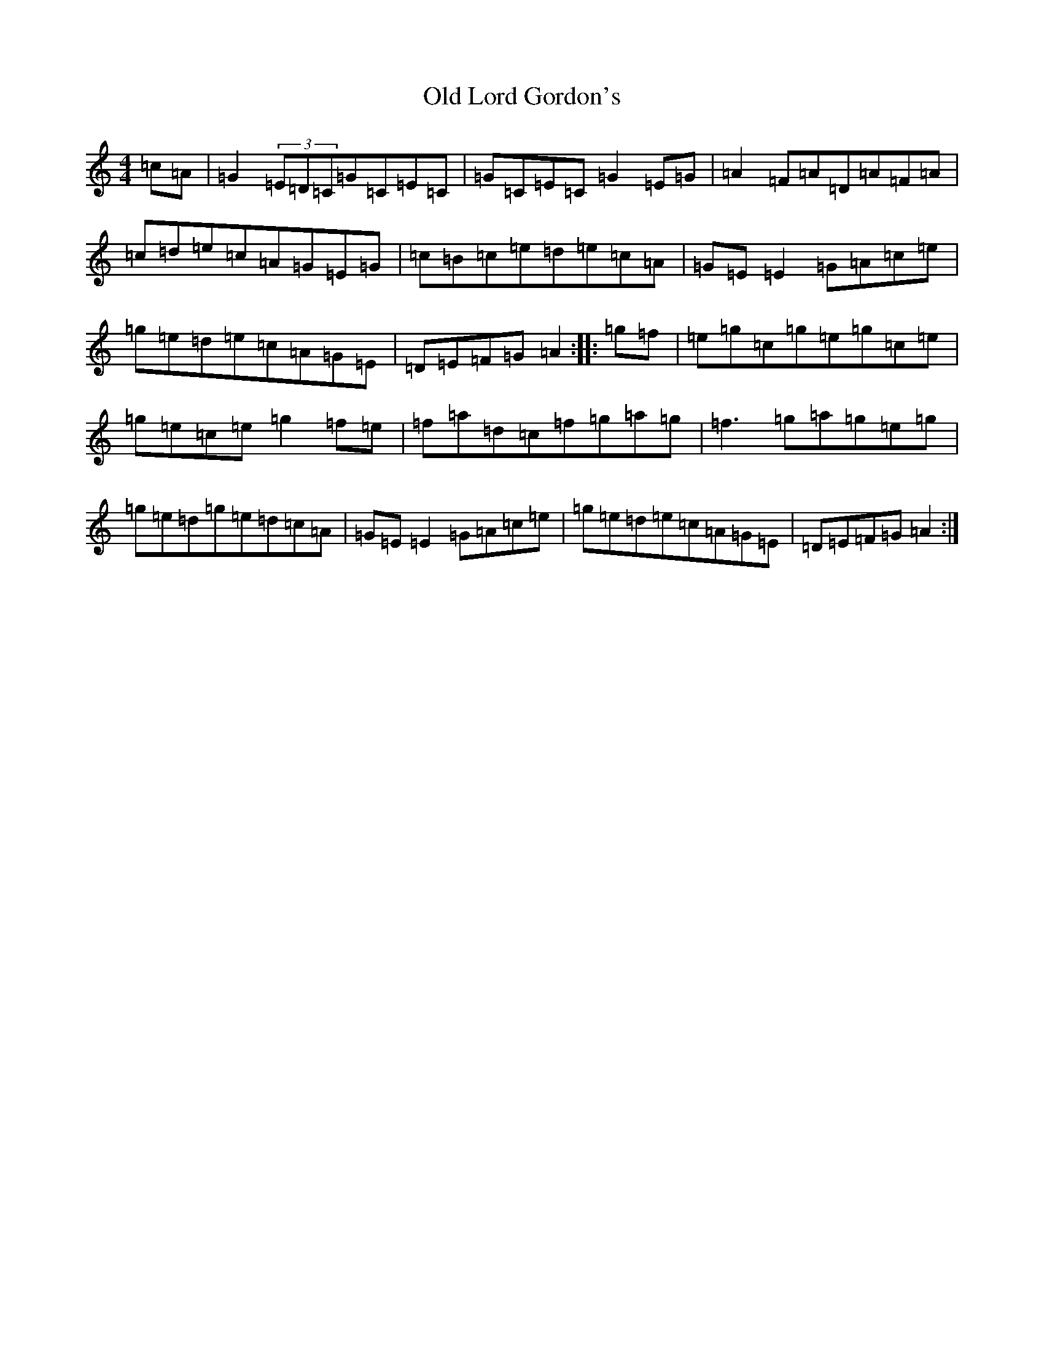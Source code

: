 X: 15963
T: Old Lord Gordon's
S: https://thesession.org/tunes/11035#setting20555
R: reel
M:4/4
L:1/8
K: C Major
=c=A|=G2(3=E=D=C=G=C=E=C|=G=C=E=C=G2=E=G|=A2=F=A=D=A=F=A|=c=d=e=c=A=G=E=G|=c=B=c=e=d=e=c=A|=G=E=E2=G=A=c=e|=g=e=d=e=c=A=G=E|=D=E=F=G=A2:||:=g=f|=e=g=c=g=e=g=c=e|=g=e=c=e=g2=f=e|=f=a=d=c=f=g=a=g|=f3=g=a=g=e=g|=g=e=d=g=e=d=c=A|=G=E=E2=G=A=c=e|=g=e=d=e=c=A=G=E|=D=E=F=G=A2:|